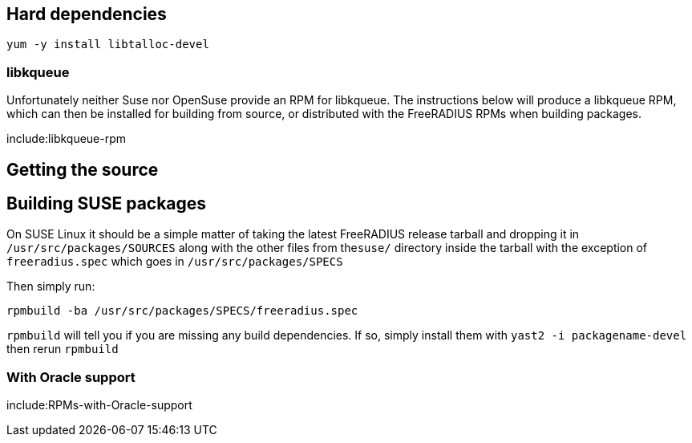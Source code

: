 ## Hard dependencies

```bash
yum -y install libtalloc-devel
```

### libkqueue
Unfortunately neither Suse nor OpenSuse provide an RPM for libkqueue.  The instructions below will produce a libkqueue RPM, which can then be installed for building from source, or distributed with the FreeRADIUS RPMs when building packages.

include:libkqueue-rpm

## Getting the source

[[include:Getting-the-Source]]

## Building SUSE packages

On SUSE Linux it should be a simple matter of taking the latest FreeRADIUS release tarball and dropping it in ``/usr/src/packages/SOURCES`` along with the other files from the``suse/`` directory inside the tarball with the exception of ``freeradius.spec`` which goes in ``/usr/src/packages/SPECS``

Then simply run:

```bash
rpmbuild -ba /usr/src/packages/SPECS/freeradius.spec
```

``rpmbuild`` will tell you if you are missing any build dependencies. If so, simply install them with ``yast2 -i packagename-devel`` then rerun ``rpmbuild``

### With Oracle support

include:RPMs-with-Oracle-support

// Copyright (C) 2025 Network RADIUS SAS.  Licenced under CC-by-NC 4.0.
// This documentation was developed by Network RADIUS SAS.
